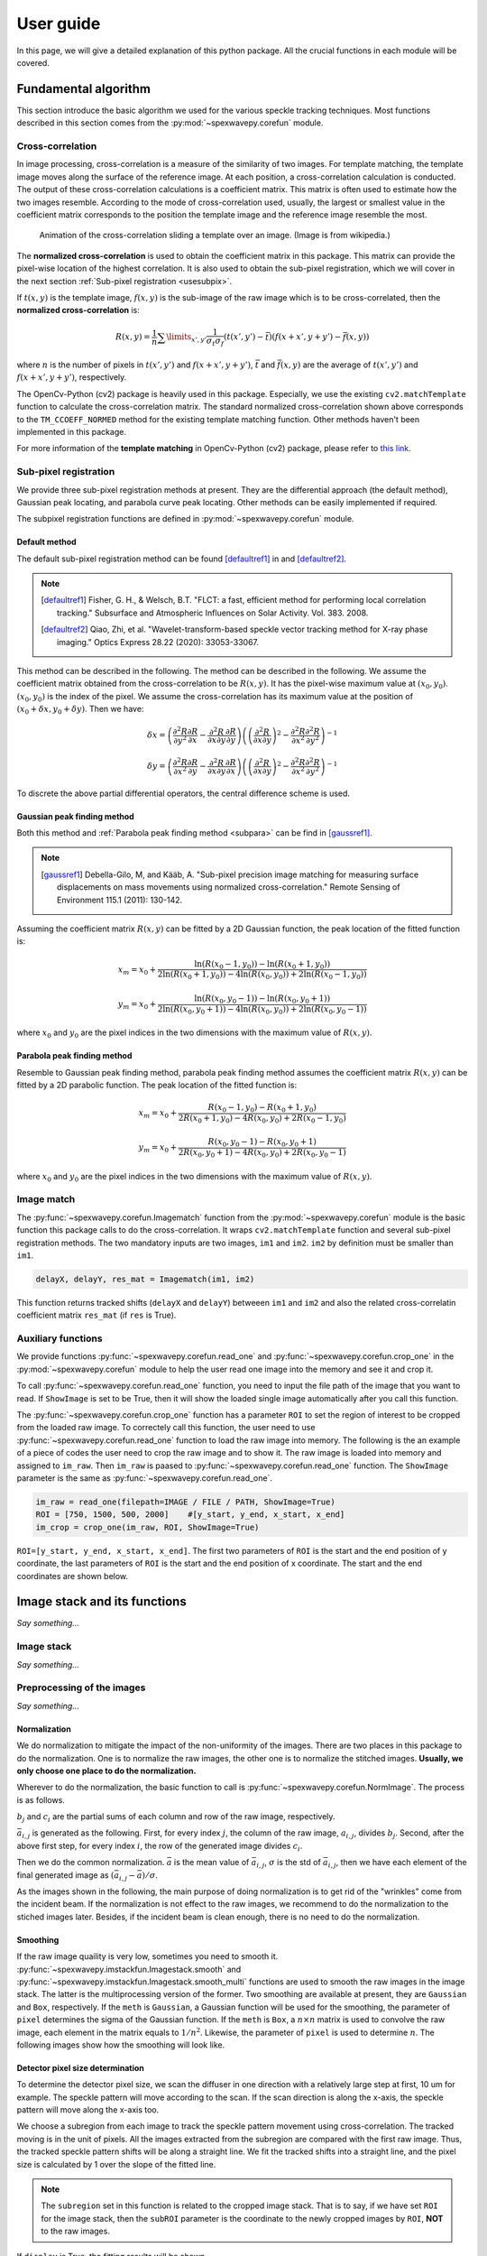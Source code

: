 ==========
User guide
==========
In this page, we will give a detailed explanation of this python package. 
All the crucial functions in each module will be covered.  

.. _usealgorithm:

Fundamental algorithm
=====================
This section introduce the basic algorithm we used for the various speckle tracking techniques.
Most functions described in this section comes from the :py:mod:`~spexwavepy.corefun` module.

.. _usecrosscorr:

Cross-correlation
-----------------
In image processing, cross-correlation is a measure of the similarity of two images. 
For template matching, the template image moves along the surface of the reference image. 
At each position, a cross-correlation calculation is conducted. 
The output of these cross-correlation calculations is a coefficient matrix. 
This matrix is often used to estimate how the two images resemble. 
According to the mode of cross-correlation used, usually, 
the largest or smallest value in the coefficient matrix corresponds to the position 
the template image and the reference image resemble the most.

.. figure:: _static/Cross_Correlation_Animation.gif
   :width: 100%

   Animation of the cross-correlation sliding a template over an image. (Image is from wikipedia.)

The **normalized cross-correlation** is used to obtain the coefficient matrix in this package. 
This matrix can provide the pixel-wise location of the highest correlation. 
It is also used to obtain the sub-pixel registration, which we will cover in the next section :ref:`Sub-pixel registration <usesubpix>`.

If :math:`t(x,y)` is the template image, 
:math:`f(x,y)` is the sub-image of the raw image which is to be cross-correlated, 
then the **normalized cross-correlation** is:

.. math::
    R(x,y) = \frac{1}{n} \sum\limits_{x',y'}\frac{1}{\sigma_{t}\sigma_{f}} (t(x',y') - \bar t)(f(x+x', y+y') - \bar f(x, y))

where :math:`n` is the number of pixels in :math:`t(x', y')` and :math:`f(x+x', y+y')`, 
:math:`\bar t` and :math:`\bar f(x, y)` are the average of :math:`t(x', y')` and :math:`f(x+x', y+y')`, respectively.

The OpenCv-Python (cv2) package is heavily used in this package. 
Especially, we use the existing ``cv2.matchTemplate`` function to calculate the cross-correlation matrix. 
The standard normalized cross-correlation shown above corresponds to 
the ``TM_CCOEFF_NORMED`` method for the existing template matching function.
Other methods haven't been implemented in this package. 

For more information of the **template matching** in OpenCv-Python (cv2) package, 
please refer to `this link <https://docs.opencv.org/3.4/de/da9/tutorial_template_matching.html>`_.
    

.. _usesubpix:

Sub-pixel registration
----------------------
We provide three sub-pixel registration methods at present. 
They are the differential approach (the default method), Gaussian peak locating, and parabola curve peak locating. 
Other methods can be easily implemented if required.  

The subpixel registration functions are defined in :py:mod:`~spexwavepy.corefun` module.

.. _subdefault:

Default method 
^^^^^^^^^^^^^^
The default sub-pixel registration method can be found [defaultref1]_ in and [defaultref2]_.

.. note::
   .. [defaultref1] Fisher, G. H., & Welsch, B.T. 
                    "FLCT: a fast, efficient method for performing local correlation tracking." 
                    Subsurface and Atmospheric Influences on Solar Activity. Vol. 383. 2008.
   .. [defaultref2] Qiao, Zhi, et al. 
                    "Wavelet-transform-based speckle vector tracking method for X-ray phase imaging." 
                    Optics Express 28.22 (2020): 33053-33067. 

This method can be described in the following.
The method can be described in the following. 
We assume the coefficient matrix obtained from the cross-correlation to be :math:`R(x,y)`.
It has the pixel-wise maximum value at :math:`(x_0, y_0)`.
:math:`(x_0, y_0)` is the index of the pixel. 
We assume the cross-correlation has its maximum value at the position of :math:`(x_0+\delta x, y_0+\delta y)`.
Then we have:

.. math::
    \delta x = \left( \frac{\partial^{2} R}{\partial y^{2}} \frac{\partial R}{\partial x} 
    - \frac{\partial^{2} R}{\partial x \partial y} \frac{\partial R}{\partial y} \right) 
     \left( \left( \frac{\partial^{2} R}{\partial x \partial y} \right)^{2} 
    - \frac{\partial^{2} R}{\partial x^{2}} \frac{\partial^{2} R}{\partial y^{2}} \right)^{-1} 

    \delta y = \left( \frac{\partial^{2} R}{\partial x^{2}} \frac{\partial R}{\partial y} 
    - \frac{\partial^{2} R}{\partial x \partial y} \frac{\partial R}{\partial x} \right) 
     \left( \left( \frac{\partial^{2} R}{\partial x \partial y} \right)^{2} 
    - \frac{\partial^{2} R}{\partial x^{2}} \frac{\partial^{2} R}{\partial y^{2}} \right)^{-1} 

To discrete the above partial differential operators, the central difference scheme is used.

.. _subgauss:

Gaussian peak finding method
^^^^^^^^^^^^^^^^^^^^^^^^^^^^
Both this method and :ref:`Parabola peak finding method <subpara>` can be find in [gaussref1]_. 

.. note::
  .. [gaussref1] Debella-Gilo, M, and Kääb, A. 
     "Sub-pixel precision image matching for measuring surface displacements on mass movements using normalized cross-correlation." 
     Remote Sensing of Environment 115.1 (2011): 130-142. 

Assuming the coefficient matrix :math:`R(x, y)` can be fitted by a 2D Gaussian function, 
the peak location of the fitted function is: 

.. math::
  x_m = x_0 + \frac{\ln(R(x_{0}-1, y_{0}))-\ln(R(x_{0}+1, y_{0}))}{2\ln(R(x_{0}+1, y_{0}))-4\ln(R(x_{0}, y_{0}))+2\ln(R(x_{0}-1, y_{0}))}

  y_m = x_0 + \frac{\ln(R(x_{0}, y_{0}-1))-\ln(R(x_{0}, y_{0}+1))}{2\ln(R(x_{0}, y_{0}+1))-4\ln(R(x_{0}, y_{0}))+2\ln(R(x_{0}, y_{0}-1))}

where :math:`x_0` and :math:`y_0` are the pixel indices in the two dimensions with the maximum value of :math:`R(x, y)`. 


.. _subpara:

Parabola peak finding method
^^^^^^^^^^^^^^^^^^^^^^^^^^^^
Resemble to Gaussian peak finding method, 
parabola peak finding method assumes the coefficient matrix :math:`R(x, y)` can be fitted by a 2D parabolic function.
The peak location of the fitted function is:

.. math::
  x_m = x_0 + \frac{R(x_{0}-1, y_{0})-R(x_{0}+1, y_{0})}{2R(x_{0}+1, y_{0})-4R(x_{0}, y_{0})+2R(x_{0}-1, y_{0})}

  y_m = x_0 + \frac{R(x_{0}, y_{0}-1)-R(x_{0}, y_{0}+1)}{2R(x_{0}, y_{0}+1)-4R(x_{0}, y_{0})+2R(x_{0}, y_{0}-1)}

where :math:`x_0` and :math:`y_0` are the pixel indices in the two dimensions with the maximum value of :math:`R(x, y)`. 

.. _useimmatch:

Image match
-----------
The :py:func:`~spexwavepy.corefun.Imagematch` function from the 
:py:mod:`~spexwavepy.corefun` module is the basic function this package
calls to do the cross-correlation. It wraps ``cv2.matchTemplate`` function 
and several sub-pixel registration methods. The two mandatory inputs are two images, 
``im1`` and ``im2``. ``im2`` by definition must be smaller than ``im1``.

.. code-block:: Python
   
   delayX, delayY, res_mat = Imagematch(im1, im2)

This function returns tracked shifts (``delayX`` and ``delayY``) betweeen ``im1`` and ``im2`` 
and also the related cross-correlatin coefficient matrix ``res_mat`` (if ``res`` is True). 

.. figure:: _static/imagematch.jpg
   :width: 80%

.. _useauxfunc:

Auxiliary functions
-------------------
We provide functions :py:func:`~spexwavepy.corefun.read_one` and 
:py:func:`~spexwavepy.corefun.crop_one` in the :py:mod:`~spexwavepy.corefun` module
to help the user read one image into the memory and see it and crop it. 

To call :py:func:`~spexwavepy.corefun.read_one` function, 
you need to input the file path of the image that you want to read.
If ``ShowImage`` is set to be True, then it will show the loaded single image automatically 
after you call this function.

The :py:func:`~spexwavepy.corefun.crop_one` function has a parameter ``ROI`` to set 
the region of interest to be cropped from the loaded raw image. To correctely call 
this function, the user need to use :py:func:`~spexwavepy.corefun.read_one` function to 
load the raw image into memory. The following is the an example of a piece of codes 
the user need to crop the raw image and to show it. The raw image is loaded into 
memory and assigned to ``im_raw``. Then ``im_raw`` is paased to :py:func:`~spexwavepy.corefun.read_one` 
function. The ``ShowImage`` parameter is the same as :py:func:`~spexwavepy.corefun.read_one`.

.. code-block:: Python

   im_raw = read_one(filepath=IMAGE / FILE / PATH, ShowImage=True)
   ROI = [750, 1500, 500, 2000]    #[y_start, y_end, x_start, x_end]
   im_crop = crop_one(im_raw, ROI, ShowImage=True)

``ROI=[y_start, y_end, x_start, x_end]``. The first two parameters of ``ROI`` is 
the start and the end position of y coordinate, the last parameters of ``ROI`` is 
the start and the end position of x coordinate. The start and the end coordinates are shown below.

.. image:: _static/readone.png
   :width: 80%

.. _useimstackclass:

Image stack and its functions
=============================
*Say something...*

.. _useimstack:

Image stack
-----------
*Say something...*

.. _usepreprocess:

Preprocessing of the images
---------------------------
*Say something...*

.. _usenorm:

Normalization
^^^^^^^^^^^^^
We do normalization to mitigate the impact of the non-uniformity of the images. 
There are two places in this package to do the normalization. 
One is to normalize the raw images, the other one is to normalize the stitched images. 
**Usually, we only choose one place to do the normalization.**

.. image:: _static/rawimage.JPG
   :width: 40%

Wherever to do the normalization, the basic function to call is 
:py:func:`~spexwavepy.corefun.NormImage`.
The process is as follows.

:math:`b_j` and :math:`c_i` are the partial sums of each column and row of the raw image, respectively. 

.. image:: _static/rowsum.JPG
   :width: 40%

.. image:: _static/colsum.JPG
   :width: 40%

:math:`\bar{a}_{i,j}` is generated as the following. 
First, for every index :math:`j`, the column of the raw image, :math:`a_{i,j}`, divides :math:`b_j`.
Second, after the above first step, for every index :math:`i`, the row of the generated image divides :math:`c_i`.

Then we do the common normalization. 
:math:`\bar{a}` is the mean value of :math:`\bar{a}_{i,j}`, :math:`\sigma` is the std of :math:`\bar{a}_{i,j}`,
then we have each element of the final generated image as :math:`(\bar{a}_{i,j}-\bar{a})/\sigma`.

As the images shown in the following, the main purpose of doing normalization is to 
get rid of the "wrinkles" come from the incident beam. If the normalization is not
effect to the raw images, we recommend to do the normalization to the stiched images later.
Besides, if the incident beam is clean enough, there is no need to do the normalization.

.. image:: _static/normCRL.png
   :width: 100%

.. _usesmooth:

Smoothing
^^^^^^^^^
If the raw image quaility is very low, sometimes you need to smooth it.
:py:func:`~spexwavepy.imstackfun.Imagestack.smooth` and
:py:func:`~spexwavepy.imstackfun.Imagestack.smooth_multi` functions are 
used to smooth the raw images in the image stack. The latter is the 
multiprocessing version of the former. Two smoothing are available at 
present, they are ``Gaussian`` and ``Box``, respectively. If the 
``meth`` is ``Gaussian``, a Gaussian function will be used for the 
smoothing, the parameter of ``pixel`` determines the sigma of the 
Gaussian function. If the ``meth`` is ``Box``, a :math:`n \times n` 
matrix is used to convolve the raw image, each element in the matrix 
equals to :math:`1/n^2`. Likewise, the parameter of ``pixel`` is used 
to determine :math:`n`. The following images show how the smoothing 
will look like.

.. figure:: _static/smoothing.png
   :width: 100%

.. _usedetpix:

Detector pixel size determination
^^^^^^^^^^^^^^^^^^^^^^^^^^^^^^^^^
To determine the detector pixel size, 
we scan the diffuser in one direction with a relatively large step at first, 
10 um for example. The speckle pattern will move according to the scan. 
If the scan direction is along the x-axis, 
the speckle pattern will move along the x-axis too. 

.. image:: _static/pixdet1.jpg
   :width: 80%

We choose a subregion from each image to track the speckle pattern movement using cross-correlation. 
The tracked moving is in the unit of pixels. 
All the images extracted from the subregion are compared with the first raw image. 
Thus, the tracked speckle pattern shifts will be along a straight line. 
We fit the tracked shifts into a straight line, 
and the pixel size is calculated by 1 over the slope of the fitted line.  

.. note::
   The ``subregion`` set in this function is related to the cropped image stack.
   That is to say, if we have set ``ROI`` for the image stack, then the ``subROI`` 
   parameter is the coordinate to the newly cropped images by ``ROI``, **NOT** to 
   the raw images.

If ``display`` is True, the fitting results will be shown.

.. figure:: _static/pixdet2.jpg
   :width: 100%
   :align: center

   The fitting results and the residuals.




.. _usetrack:

The speckle-based techniques included in :py:class:`~spexwavepy.trackfun.Tracking` class 
========================================================================================
The most important parameters for the :py:class:`~spexwavepy.trackfun.Tracking` class 
are the image stacks. At least 1 image stack is needed to construct 
the :py:class:`~spexwavepy.trackfun.Tracking` class. There are up to 4 image stacks needed 
according to the different data processing modes. The following list shows how to input
these image stacks for different data processing modes. Each row represents a scan
dimension ``scandim``, each column represnts a data processing mode.

+---------+-----------------+--------------------------------------------------------+-----------------------------------------------+----------------------------+-----------------------+
|         | XSS self        | XST self [2]_                                          | XSS with reference                            | XST with reference         | XSVT with reference   |
+=========+=================+========================================================+===============================================+============================+=======================+
| x       | imstack1(x sam) | imstack1(x sam1), 2(x sam2)                            | imstack1(x sam), 2(x ref)                     | \-                         | \-                    |
+---------+-----------------+--------------------------------------------------------+-----------------------------------------------+----------------------------+-----------------------+
| y       | imstack1(y sam) | imstack1(y sam1), 2(y sam2)                            | imstack1(y sam), 2(y ref)                     | \-                         | \-                    |
+---------+-----------------+--------------------------------------------------------+-----------------------------------------------+----------------------------+-----------------------+
| xy [1]_ | \-              | imstack1(x sam1), 2(x sam2), 3(y sam1), 4(y sam2) [3]_ | imstack1(x sam), 2(x ref), 3(y sam), 4(y ref) | \-                         | \-                    |
+---------+-----------------+--------------------------------------------------------+-----------------------------------------------+----------------------------+-----------------------+
| random  | \-              | \-                                                     | \-                                            | imstack1(sam), 2(ref) [4]_ | imstack1(sam), 2(ref) |
+---------+-----------------+--------------------------------------------------------+-----------------------------------------------+----------------------------+-----------------------+

.. [1] The ``scandim`` set to 'xy' is exclusively used for '2D' data processing, it is valid only when ``Tracking.dimension`` is '2D'.

.. [2] For XST techniques (self or with reference), there will be only one image in each image stacks.

.. [3] For self-reference XST technique, it is possible that imsatck1 and imstack3 are identical. 

.. [4] The ``scandim`` is not valid and not used in XST technique with reference beam.

``imstack1``, ``imstack2``, ``imstack3``, ``imstack4`` represent the 
:py:class:`~spexwavepy.imstackfun.Imagestack` class needed for each tracking mode.

The implementation of each of these tracking modes used in this package will be introduced in this section. 
For the explanation of the physics and theory of these tracking modes please refer to 
:doc:`this section: The speckle-based wavefront sensing techniques <principle>`.

.. _trastable:

Stability checking using speckle patterns
-----------------------------------------
To do stability checking, the reference image is the first image in the image folder.
The rest images are all compared with the reference image.
This tracking mode calls the :py:func:`~spexwavepy.corefun.Imagematch` function directly. 

Thus, before tracking, the template image will be cut according to the ``edge_x`` and ``edge_y``.

.. figure:: _static/stable.jpg
   :width: 80%

If ``delayX`` and ``delayY`` are the tracked results, the real shifts should be
``delayX`` - ``edge_x[0]`` and ``delayY`` - ``edge_y[0]``.

.. _tracolli:

Reference and sample image stacks collimating before tracking
-------------------------------------------------------------
There are some occasions that you need to collimate the speckle pattrns from 
two image stacks before you do any trackings. It is needed particularly 
when the tested  optic is a planar reflecting mirror and we have another 
incident beam image stack for reference. 
The :py:func:`~spexwavepy.trackfun.Tracking.collimate` function is designed for this purpose. 

Usually, we use the first image from the two image stacks to do the collimation.
Similar to the stability check, we cut one image to make it as a template. 
Unlike the stability check, for collimating, usually a very large area is cropped.
After that, we call the :py:func:`~spexwavepy.corefun.Imagematch` fucntion to 
cross-correlate this two images. Finally, we move the images in the image stack 
according to the obtained speckle pattern shifts.

.. _traXSS:

XSS technique with reference beam
---------------------------------
The :py:meth:`~spexwavepy.trackfun.Tracking.XSS_withrefer` function 
and :py:meth:`~spexwavepy.trackfun.Tracking.XSS_withrefer_multi` function 
are used to process the scanned data. 
In this method, a reference image stack is needed.
Please refer to :ref:`XSS technique with reference beam <prinXSSRefer>` 
for the detailed description of this technique.

The important parameters of these two functions are ``edge_x``, ``edge_y``, 
``edge_z``, ``hw_xy``, ``pad_xy``. The last two parameters, ``hw_xy`` 
and ``pad_xy`` are only important in 2D case.

``edge_x``, ``edge_y`` and ``edge_z`` defines how the raw template images 
are cut. If the scan is along 'x' direction, ``scandim`` = 'x', ``edge_x`` 
is useless. Likewise, if scan is along 'y' direction, ``scandim`` = 'y',
``edge_y`` is useless.

The diffuser was scanned along the y or x direction.
At each scan position, an image was taken. 

For **1D case**, only a small strip of data from each raw image is extracted.
As a result, the whole image stack is cropped. This is done by setting ``ROI`` 
for the image stacks.

.. figure:: _static/XSSrefer_1.png
   :width: 80%

   The cropped data strip for 1D data processing in y scan direction.

.. figure:: _static/XSSrefer_1x.png
   :width: 80%

   The cropped data strip for 1D data processing in x scan direction.

The XSS technique then process the data row(column) by row(column).
Each raw image in the image stack are taken at different diffuser position.
If we extract the *ith* row/column of every raw images and then stitch them together,
a new image is generated. Two images will be generated from both reference image stack 
and the image stack with test optic.

.. figure:: _static/XSSrefer_2.png
   :width: 80%

   The stiched images for y scan data.

.. figure:: _static/XSSrefer_2x.png
   :width: 80%

   The stiched images for x scan data.

The newly generated two images are cross-correlated to track the speckle pattern shifts.
As mentioned in the above, ``edge_x`` is used for the y scan data. It is not used for 
the y scan data. On the contrary, ``edge_y`` is used for the x scan data, 
not used for the y scan data.
``edge_z`` are used for both data set. *z* is the direction representing
the scan number. 

.. figure:: _static/XSSrefer_3.png
   :width: 80%
   
   Stiched image for 1D data processing.

Loop over each row in the raw image, a 1D speckle shift results will be obtained. 

For **2D case**, the data processing procedure loop over one direction. 
The data processing resembles the 1D case in each loop. For y scan direction, 
the outmost layer of the loop is along the x direction, 
as shown in the following picture. The obtained speckle pattern shift is in 
the y direction.

.. figure:: _static/XSVT_refer2.png
   :width: 80%
   
   The loop is over x direction when the scan is along y direction.

Similar, if the scan direction is x, the outmost loop of the 2D data processing 
will be along the y direction. The obtained speckle pattern shift is in the
x direction.

.. figure:: _static/XSVT_refer3.png
   :width: 80%
   
   The loop is over y direction when the scan is along x direction.

According to the above description, two more parameters play important roles. 
As in the 1D case, ``edge_x``, ``edge_y`` and ``edge_z`` define how to 
cut the raw image stack. ``hw_xy`` defines the width (height) of 
the subregion for the 2D data processing if the ``scandim`` is 'y' ('x'). 
Each subregion is a strip of data resemble that in 1D case. 
The subregion will move to cover the whole range of the raw images.
We use ``hw_xy`` to define the width (height) of the window, i.e., 
the stitched images to be coross-correlated during each loop. 
The reference stitched image should be larger than the template,
we use ``pad_xy`` to define how larger the reference stitched image is.
Apparently, ``pad_xy[0]`` and ``pad_xy[1]`` should be smaller or equal to 
``edge_x(edge_y)[0]`` and ``edge_x(edge_y)[1]``, respectively.
The larger the ``pad_xy`` is, the more trackable the image is, the slower the 
tracking process can be.

.. figure:: _static/XSSrefer_4.png
   :width: 80%

   2D image processing for y scan data.

.. figure:: _static/XSSrefer_4x.png
   :width: 80%

   2D image processing for x scan data.

The remaing operations are the same as the 1D case.
Note that in order to do the integration, if ``scandim`` is `'xy'`, 
the 2D results in two directions will be cut to the same size automatically.

As already described in the :ref:`XSS technique with reference beam <prinXSSRefer>` 
section, after obtaining the speckle patter shifts, we can reconstruct the 
slope of the wavefront from this techinque. Thus, ths ``sloX`` and/or ``sloY``
are stored in the :py:class:`~spexwavepy.trackfun.Tracking` class according 
to the scan direction. The related postprocess fucntions are 
:py:func:`~spexwavepy.postfun.slope_pixel` and 
:py:func:`~spexwavepy.postfun.slope_scan`. Please refere to 
:ref:`Slope reconstruction <slope>` in the 
:ref:`Post processing of the tracked speckle pattern shifts <postfun>` 
section for more information.

.. _traXSSself:

Self-reference XSS technique
----------------------------
The :py:meth:`~spexwavepy.trackfun.Tracking.XSS_self` function 
and :py:meth:`~spexwavepy.trackfun.Tracking.XSS_self_multi` function
are used for the :ref:`self-reference XSS technique <prinXSSSelf>`.
In terms of speckle pattern tracking, they are only a special case of 
:ref:`XSS technique with reference beam <traXSS>`. We only need to 
be careful that for this technique, usually only one image stack is 
provided. 

Since it is a self-reference scheme, the template image stack and the 
reference image stack are the same one. Slightly differ from 
:ref:`XSS technique with reference beam <traXSS>`, the generated 
stiched images are from different (*i* th and *j* th) rows/columns 
extracted from the same raw images in the stack.

.. image:: _static/XSS_self.png
   :width: 80%

Apart from the newly introduced ``nstep`` parameter, all the other 
parameters are the same as in the corresponding 
:py:func:`~spexwavepy.trackfun.Tracking.XSS_withrefer` and 
:py:func:`~spexwavepy.trackfun.Tracking.XSS_withrefer_multi` functions, 
as already been described in the above 
:ref:`XSS technique with reference beam <traXSS>`.

However, in the technique, the physical quantities directly reconstructed 
from the tracked speckle pattern shifts are dfferent from the
:ref:`XSS technique with reference beam <prinXSSRefer>`. The directly rconstructed
quantity in :ref:`self-reference XSS technique <prinXSSSelf>` is the 
local curvature of the wavefront.

As a result, only ``curvX`` or ``curvY`` are stored in the 
:py:class:`~spexwavepy.trackfun.Tracking` class. The related 
postprocess fucntion is :py:func:`~spexwavepy.postfun.curv_scan`.
Please refer to :ref:`Local radius of curvature reconstruction <curvature>`
section for details.

.. _traXSTrefer:

XST technique with reference beam
---------------------------------
Function :py:func:`~spexwavepy.trackfun.Tracking.XST_withrefer` and 
:py:func:`~spexwavepy.trackfun.Tracking.XST_withrefer_multi` is used
for the XST technique with reference beam. 

Unlike the scan-based techniques, XST techinque only requires two images.

For **1D case**, two modes are provided. 
They are along ``x`` and ``y`` direction, respectively.
Like the scan-based techniques, a stripe of data along 
the ``y`` or ``x`` direction is extracted. And again, 
this is done by setting ``ROI`` for the image stacks.

.. figure:: _static/XSTrefer_1.png
   :width: 80%

   The cropped data strip for 1D data processing in y direction.


.. figure:: _static/XSTrefer_1x.png
   :width: 80%

   The cropped data strip for 1D data processing in x direction.

Compared to the XSS method, there are some more parameters needed 
for this technique. Those parameters are ``edge_x``, ``edge_y``, 
``hw_xy``, ``pad_x`` and ``pad_y``.

.. figure:: _static/XSTrefer_2.png
   :width: 80%

   Parameters for 1D data processing in y direction

.. figure:: _static/XSTrefer_2x.png
   :width: 80%

   Parameters for 1D data processing in x direction

``edge_x`` and ``edge_y`` define the area to be cut from the template 
in order to be able to do the cross-correlation. Unlike the XSS technique, 
we need ``hw_xy`` to generate the subregion from the template for 
cross-correlation. If the ``scandim`` is 'x', then ``hw_xy`` is the 
width you want to choose to generate the subregion, also in this case,
``pad_y`` is useless ; if the ``scandim`` is 'y', ``hw_xy`` is the 
height you want to choose for your subregion, ``pad_x`` is 
useless in this case.

For **2D case**, there are several more parameters needed apart from 
those in the 1D case. Also, some parameters are slightly different
compared to the 1D case.

.. figure:: _static/XSTrefer_3.png
   :width: 80%

   Parameters for 2D data processing in y direction

.. figure:: _static/XSTrefer_3x.png
   :width: 80%

   Parameters for 2D data processing in x direction

As shown in the above images, ``edge_x`` and ``edge_y`` define the 
cutting areas for the raw template image. Then ``window`` and ``hw_xy``
define the real size of the subregion used for tracking. 
If the ``scandim`` is 'y', ``window`` is the width of the subregion, 
``hw_xy`` is the height of it; if ``scandim`` is 'x', ``window`` is the 
height of the subregion and ``hw_xy`` is the width of it. 
``pad_x`` and ``pad_y`` determines the extra area for tracking. 

.. note::

   If ``scandim`` is 'xy', then ``edge_x`` and ``edge_y`` should be the same, as well as the elements within them. 
   So is the ``pad_x`` and ``pad_y``.

Since this technique has a reference, after we obtain the speckle pattern shifts, 
we can calculate the ``sloX`` and/or ``sloY``. These are stored in the 
:py:class:`~spexwavepy.trackfun.Tracking` class. The slopes are calculated using 
:py:func:`~spexwavepy.postfun.slope_pixel` function. See :ref:`Slope reconstruction <slope>`
for more details.

.. _traXSTself:

Self-reference XST technique 
----------------------------
:py:func:`~spexwavepy.trackfun.Tracking.XST_self` and 
:py:func:`~spexwavepy.trackfun.Tracking.XST_self_multi` are the 
two functions used for the data processing of the 
:ref:`self-reference XST technique <prinXSTSelf>`. Unlike the 
:ref:`self-reference XSS technqiue <traXSSself>`, we still need
two image stacks here. Each image stack has only one image. Since 
no reference beam is available, the reference and template images 
are both that with tested optic in the beam, only at two different 
diffuser positions.

.. figure:: _static/XSTselfcode.png
   :width: 80%

After defining the necessary two image stacks, all the other parameters 
for :py:func:`~spexwavepy.trackfun.Tracking.XST_self` and 
:py:func:`~spexwavepy.trackfun.Tracking.XST_self_multi` are the same as 
the :ref:`XST technique with reference beam <traXSTrefer>` and have 
been described there.

However, unlike the :ref:`XST technique with reference beam <prinXSTRefer>`,
the physical quantities directly reconstructed 
from the tracked speckle pattern shifts are local curvature of the wavefront.
They are stored in the parameters ``curvX`` and/or ``curvY`` in the 
:py:class:`~spexwavepy.trackfun.Tracking` class. The related 
postprocess fucntion is :py:func:`~spexwavepy.postfun.curv_pixel`.
Please refer to :ref:`Local radius of curvature reconstruction <curvature>`
section for details.

.. _traXSVTrefer:

XSVT technique
--------------
:py:func:`~spexwavepy.trackfun.Tracking.XSVT_withrefer` and 
:py:func:`~spexwavepy.trackfun.Tracking.XSVT_withrefer_multi` are the 
two functions used for the data processing of the 
:ref:`XSVT technique <prinXSVTRefer>`. Since this type of technique needs
images of the reference beam and the beam with tested optics, so we need 
two image stacks. Each image in the image stacks are taken at one random 
scan position of the diffuser during the movement. As a result, the 
``scandim`` is set to be 'random', the ``scanstep`` is useless. 

Like the XSS-type techniques, the raw image stack is a 3D data set. 
Unlike the XSS-type techniques, the scan step in this technique has 
no clear physical meaning. It has no use in the data processing. Also, 
the '1D' mode is not supported in this technique. The data processing 
mode in this technique is assumed to be two-dimentional. 

The important parameters of these two functions are ``edge_xy``, ``edge_z``, 
``hw_xy``, ``pad_xy``.

``hw_xy`` defines the window size of the subregion to be processed 
on the raw image. As shown in the picture below. Note the selected area 
is a square. 

.. figure:: _static/XSVT_refer1.png
   :width: 80%

Like the XSS-type techniques, the XSVT technique will process the data 
row by row and column by column to obtain the displacements in two 
dimensions. Unlike the XSS-type techniques, since there is no clear 
physcial meaning in the scan direction, we obtain the speckle pattern 
shifts in x direction from the row-by-row data processing and y direction 
from the column-by-column data processing. As a result, the obtained 
shifts are in the unit of the pixels size rather than the scan step 
as in the XSS-type techniques. 

Due to the above reasons, for the practical implementation of the 
XSVT technique, we do the speckle tracking data processing two times
to obtain the shifts in x and y direction, respectively. The data 
processing procedure resembles the 2D case XSS technique 
with reference beam. 

To obtain the speckle pattern shift in the x direction, the outmost 
loop is along the same direction. 

.. figure:: _static/XSVT_refer2.png
   :width: 80%
   
   The loop is over x direction to obtain the speckle pattern shift in this direction.

Likewise, the outmost loop is along y direction if the speckle pattern 
shift in y direction is to be tracked.

.. figure:: _static/XSVT_refer3.png
   :width: 80%
   
   The loop is over y direction to obtain the speckle pattern shift in this direction.

Note to distinguish the above data processing procedure with the 
XSS-type techniques. Although the implementation of the codes are 
almost the same, the way to obtain the speckle pattern shifts for 
these two techniques are different. The shifts obtained from XSVT 
technique are in the unit of pixel size. Unlike it, the shifts 
obtained from the XSS-type techniques are in the unit of scan step.

.. _postfun:

Post processing of the tracked speckle pattern shifts
=====================================================

.. _use2Dint:

2D integration for post processing
----------------------------------
*Say something here for 2D integration...*

.. _slope:

Slope reconstruction
--------------------
Two functions are provided in the package, the are 
:py:func:`~spexwavepy.postfun.slope_scan` and
:py:func:`~spexwavepy.postfun.slope_pixel`, respectively. 
These two functions are called depending on the unit of the 
tracked shifts.

Usually, for the XSS (both :ref:`with reference beam <prinXSSRefer>` or 
:ref:`self-reference <prinXSSSelf>`), the tracked
shifts are in the unit of scan step in the scan direction, thus, the 
:py:func:`~spexwavepy.postfun.slope_scan` function is called. If the tracked 
shifts are in the unit of pixel size, such as other tracking methods, then the 
:py:func:`~spexwavepy.postfun.slope_pixel` function is called.

If we use :math:`\mu` to represent the tracked shifts regardless of its unit, 
:math:`p` the detector pixel size, :math:`s` the scan step size, :math:`d` 
the distacne betweeen the diffuser and the detector, for 
:py:func:`~spexwavepy.postfun.slope_scan` function, we have:

.. math::

   slope = \frac{\mu \times s}{d}

for :py:func:`~spexwavepy.postfun.slope_pixel` function, we have:

.. math::

   slope = \frac{\mu \times p}{d}

.. _curvature:

Local curvature reconstruction
------------------------------
Usually, the local radius of curvature is reconstructed from the 
:ref:`self-reference XSS technique <prinXSSSelf>` and 
:ref:`self-reference XST technique <prinXSTSelf>` techniques. 
There are two geometric relations used to calculate the local 
radius of curvature depending on where the diffuser is placed. This information 
is stored in the ``mempos`` attribute of the :py:class:`~spexwavepy.trackfun.Tracking`
class. The :py:func:`~spexwavepy.postfun.curv_scan` function is used for 
the XSS technique, the :py:func:`~spexwavepy.postfun.curv_pixel` function
is used for the XST technique.
They both return the local 
curvature of the wavefront **at the detector plane**. It is easy to convert this 
to the wavefront curvature at the diffuser plane.

We show the downstream case at first.

.. image:: _static/downstream.jpg
   :width: 80%

In downstream case, the diffuser is placed in the downstream of the focus of the 
tested optic if it has one. If we use :math:`p` to represent the detector pixel 
size, :math:`\mu` the tracked shift, :math:`s` the scan step size, :math:`j-i` the 
spacing of the columns/rows to be extracted and stiched, :math:`d` the distacne 
betweeen the diffuser and the detector, :math:`m` the magnification 
factor, then we have the following equation.

For :ref:`self-reference XSS technique <prinXSSSelf>`:

.. math::
   
   m = \frac{\mu \times s}{(j-i) \times p} = \frac{R-d}{R}

For :ref:`self-reference XST technique <prinXSTSelf>`:

.. math::
   
   m = \frac{s}{\mu \times p} = \frac{R-d}{R}

The local curvature of the wavefront at the detector plane is :math:`1/R`, thus we 
have:

.. math:: 

   \frac{1}{R} = \frac{1-m}{d}

Now let's look at the upstream case.

.. image:: _static/upstream.jpg
   :width: 80%

We use the same symbols to represent the related physical quantity. For the upstream case, 
the distance betweeen the diffuser and the detector :math:`d` is assumed to be **the centre 
of the tested optic and the detector**, since we assume the incident beam has negligible 
divergence and the beam is modulated only after the optic.

The equation to describe the geometric relation is slightly different from the downstream 
case.

For :ref:`self-reference XSS technique <prinXSSSelf>`:

.. math::

   m = \frac{\mu \times s}{(j-i) \times p} = \frac{d-R}{R}

For :ref:`self-reference XST technique <prinXSTSelf>`:

.. math::
   
   m = \frac{s}{\mu \times p} = \frac{d-R}{R}

The local curvature of the wavefront at the detector plane is:

.. math::
 
   \frac{1}{R} = \frac{1+m}{d}

.. warning::

   Apart from the above two cases, there are other geometric situations. However,
   these other situations can be equivalent to the the above two cases, only need 
   to note that the obtained curvature may no longer at the detector plane, it may 
   at the diffuser plane instead. For plane mirror, set ``mempos`` to downstream 
   is usually better since its focus is always very far.


.. _integral:

2D integration from the slope
-----------------------------
